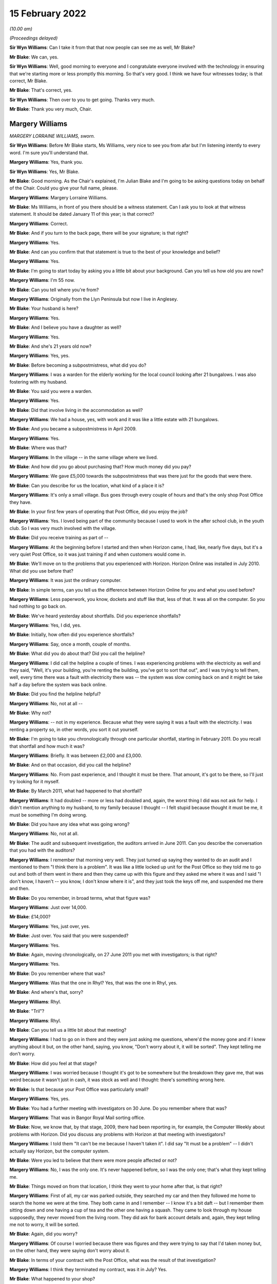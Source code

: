 15 February 2022
================

*(10.00 am)*

*(Proceedings delayed)*

**Sir Wyn Williams**: Can I take it from that that now people can see me as well, Mr Blake?

**Mr Blake**: We can, yes.

**Sir Wyn Williams**: Well, good morning to everyone and I congratulate everyone involved with the technology in ensuring that we're starting more or less promptly this morning.  So that's very good.  I think we have four witnesses today; is that correct, Mr Blake.

**Mr Blake**: That's correct, yes.

**Sir Wyn Williams**: Then over to you to get going.  Thanks very much.

**Mr Blake**: Thank you very much, Chair.

Margery Williams
----------------

*MARGERY LORRAINE WILLIAMS, sworn.*

**Sir Wyn Williams**: Before Mr Blake starts, Ms Williams, very nice to see you from afar but I'm listening intently to every word.  I'm sure you'll understand that.

**Margery Williams**: Yes, thank you.

**Sir Wyn Williams**: Yes, Mr Blake.

**Mr Blake**: Good morning.  As the Chair's explained, I'm Julian Blake and I'm going to be asking questions today on behalf of the Chair.  Could you give your full name, please.

**Margery Williams**: Margery Lorraine Williams.

**Mr Blake**: Ms Williams, in front of you there should be a witness statement.  Can I ask you to look at that witness statement.  It should be dated January 11 of this year; is that correct?

**Margery Williams**: Correct.

**Mr Blake**: And if you turn to the back page, there will be your signature; is that right?

**Margery Williams**: Yes.

**Mr Blake**: And can you confirm that that statement is true to the best of your knowledge and belief?

**Margery Williams**: Yes.

**Mr Blake**: I'm going to start today by asking you a little bit about your background.  Can you tell us how old you are now?

**Margery Williams**: I'm 55 now.

**Mr Blake**: Can you tell where you're from?

**Margery Williams**: Originally from the Llyn Peninsula but now I live in Anglesey.

**Mr Blake**: Your husband is here?

**Margery Williams**: Yes.

**Mr Blake**: And I believe you have a daughter as well?

**Margery Williams**: Yes.

**Mr Blake**: And she's 21 years old now?

**Margery Williams**: Yes, yes.

**Mr Blake**: Before becoming a subpostmistress, what did you do?

**Margery Williams**: I was a warden for the elderly working for the local council looking after 21 bungalows.  I was also fostering with my husband.

**Mr Blake**: You said you were a warden.

**Margery Williams**: Yes.

**Mr Blake**: Did that involve living in the accommodation as well?

**Margery Williams**: We had a house, yes, with work and it was like a little estate with 21 bungalows.

**Mr Blake**: And you became a subpostmistress in April 2009.

**Margery Williams**: Yes.

**Mr Blake**: Where was that?

**Margery Williams**: In the village -- in the same village where we lived.

**Mr Blake**: And how did you go about purchasing that?  How much money did you pay?

**Margery Williams**: We gave £5,000 towards the subpostmistress that was there just for the goods that were there.

**Mr Blake**: Can you describe for us the location, what kind of a place it is?

**Margery Williams**: It's only a small village.  Bus goes through every couple of hours and that's the only shop Post Office they have.

**Mr Blake**: In your first few years of operating that Post Office, did you enjoy the job?

**Margery Williams**: Yes.  I loved being part of the community because I used to work in the after school club, in the youth club.  So I was very much involved with the village.

**Mr Blake**: Did you receive training as part of --

**Margery Williams**: At the beginning before I started and then when Horizon came, I had, like, nearly five days, but it's a very quiet Post Office, so it was just training if and when customers would come in.

**Mr Blake**: We'll move on to the problems that you experienced with Horizon.  Horizon Online was installed in July 2010.  What did you use before that?

**Margery Williams**: It was just the ordinary computer.

**Mr Blake**: In simple terms, can you tell us the difference between Horizon Online for you and what you used before?

**Margery Williams**: Less paperwork, you know, dockets and stuff like that, less of that.  It was all on the computer.  So you had nothing to go back on.

**Mr Blake**: We've heard yesterday about shortfalls.  Did you experience shortfalls?

**Margery Williams**: Yes, I did, yes.

**Mr Blake**: Initially, how often did you experience shortfalls?

**Margery Williams**: Say, once a month, couple of months.

**Mr Blake**: What did you do about that?  Did you call the helpline?

**Margery Williams**: I did call the helpline a couple of times.  I was experiencing problems with the electricity as well and they said, "Well, it's your building, you're renting the building, you've got to sort that out", and I was trying to tell them, well, every time there was a fault with electricity there was -- the system was slow coming back on and it might be take half a day before the system was back online.

**Mr Blake**: Did you find the helpline helpful?

**Margery Williams**: No, not at all --

**Mr Blake**: Why not?

**Margery Williams**: -- not in my experience.  Because what they were saying it was a fault with the electricity.  I was renting a property so, in other words, you sort it out yourself.

**Mr Blake**: I'm going to take you chronologically through one particular shortfall, starting in February 2011.  Do you recall that shortfall and how much it was?

**Margery Williams**: Briefly.  It was between £2,000 and £3,000.

**Mr Blake**: And on that occasion, did you call the helpline?

**Margery Williams**: No.  From past experience, and I thought it must be there.  That amount, it's got to be there, so I'll just try looking for it myself.

**Mr Blake**: By March 2011, what had happened to that shortfall?

**Margery Williams**: It had doubled -- more or less had doubled and, again, the worst thing I did was not ask for help.  I didn't mention anything to my husband, to my family because I thought -- I felt stupid because thought it must be me, it must be something I'm doing wrong.

**Mr Blake**: Did you have any idea what was going wrong?

**Margery Williams**: No, not at all.

**Mr Blake**: The audit and subsequent investigation, the auditors arrived in June 2011.  Can you describe the conversation that you had with the auditors?

**Margery Williams**: I remember that morning very well.  They just turned up saying they wanted to do an audit and I mentioned to them "I think there is a problem".  It was like a little locked up unit for the Post Office so they told me to go out and both of them went in there and then they came up with this figure and they asked me where it was and I said "I don't know, I haven't -- you know, I don't know where it is", and they just took the keys off me, and suspended me there and then.

**Mr Blake**: Do you remember, in broad terms, what that figure was?

**Margery Williams**: Just over 14,000.

**Mr Blake**: £14,000?

**Margery Williams**: Yes, just over, yes.

**Mr Blake**: Just over.  You said that you were suspended?

**Margery Williams**: Yes.

**Mr Blake**: Again, moving chronologically, on 27 June 2011 you met with investigators; is that right?

**Margery Williams**: Yes.

**Mr Blake**: Do you remember where that was?

**Margery Williams**: Was that the one in Rhyl?  Yes, that was the one in Rhyl, yes.

**Mr Blake**: And where's that, sorry?

**Margery Williams**: Rhyl.

**Mr Blake**: "Tril"?

**Margery Williams**: Rhyl.

**Mr Blake**: Can you tell us a little bit about that meeting?

**Margery Williams**: I had to go on in there and they were just asking me questions, where'd the money gone and if I knew anything about it but, on the other hand, saying, you know, "Don't worry about it, it will be sorted".  They kept telling me don't worry.

**Mr Blake**: How did you feel at that stage?

**Margery Williams**: I was worried because I thought it's got to be somewhere but the breakdown they gave me, that was weird because it wasn't just in cash, it was stock as well and I thought: there's something wrong here.

**Mr Blake**: Is that because your Post Office was particularly small?

**Margery Williams**: Yes, yes.

**Mr Blake**: You had a further meeting with investigators on 30 June.  Do you remember where that was?

**Margery Williams**: That was in Bangor Royal Mail sorting office.

**Mr Blake**: Now, we know that, by that stage, 2009, there had been reporting in, for example, the Computer Weekly about problems with Horizon.  Did you discuss any problems with Horizon at that meeting with investigators?

**Margery Williams**: I told them "It can't be me because I haven't taken it".  I did say "It must be a problem" -- I didn't actually say Horizon, but the computer system.

**Mr Blake**: Were you led to believe that there were more people affected or not?

**Margery Williams**: No, I was the only one.  It's never happened before, so I was the only one; that's what they kept telling me.

**Mr Blake**: Things moved on from that location, I think they went to your home after that, is that right?

**Margery Williams**: First of all, my car was parked outside, they searched my car and then they followed me home to search the home we were at the time.  They both came in and I remember -- I know it's a bit daft -- but I remember them sitting down and one having a cup of tea and the other one having a squash.  They came to look through my house supposedly, they never moved from the living room.  They did ask for bank account details and, again, they kept telling me not to worry, it will be sorted.

**Mr Blake**: Again, did you worry?

**Margery Williams**: Of course I worried because there was figures and they were trying to say that I'd taken money but, on the other hand, they were saying don't worry about it.

**Mr Blake**: In terms of your contract with the Post Office, what was the result of that investigation?

**Margery Williams**: I think they terminated my contract, was it in July? Yes.

**Mr Blake**: What happened to your shop?

**Margery Williams**: Well, I kept the shop going and I phoned the Post Office and I begged them to get somebody in to run the Post Office because I knew how important it was for the village because, like I said, there was only buses going every couple of hours.  You had a lot of pensioners who depended on the Post Office and they said they would get somebody in and, because I was paying rent for the building and it was like a little unit, whoever took the Post Office over would pay a bit of rent to help me with -- but they never paid me a penny.  But I just left it.

And it took them two weeks to get somebody into the Post Office for me.

**Mr Blake**: Were you still paying for the rent?

**Margery Williams**: Yes, yes.

**Mr Blake**: Moving on to the prosecution, October 2011, do you remember what you were charged with?

**Margery Williams**: Theft.  That was in Holyhead, after my first court appearance.

**Mr Blake**: So your first appearance was in Holyhead?

**Margery Williams**: Yes.

**Mr Blake**: What other courts did you go to?

**Margery Williams**: We went to Caernarfon and I went to Mold and the final one was in Caernarfon.

**Mr Blake**: Was that the Crown Court?

**Margery Williams**: Yes.

**Mr Blake**: You have mentioned in your statement a plea bargain and we've heard a little bit about this yesterday. Can you tell us what happened there?

**Margery Williams**: Well, on my first visit -- not visit -- to Caernarfon I had Judge Roderick and he read my statement and he looked at me and he said "Money's gone" -- because I was pleading not guilty, and he goes "Money's gone, go out and have a rethink about your plea".

So I had to go out and my barrister had talked to the Post Office people and she came back and she said "If you plead guilty to false accounting and fraud they will drop the theft charge and hopefully you won't go to jail".

**Mr Blake**: What did you think about that?

**Margery Williams**: I didn't want to go to jail because I knew my friend Noel had been and I didn't want to leave my daughter and I thought, at least, you know, I'll be coming home, hopefully.

**Mr Blake**: So you took that bargain, in effect?

**Margery Williams**: Yes, because I knew I hadn't taken the money.

**Mr Blake**: On 3 May 2012, you were sentenced?

**Margery Williams**: Yes.

**Mr Blake**: Can you tell us what punishment you received?

**Margery Williams**: Do you know, I don't remember a lot of this. I remember being in this cubicle with this lady.  My husband told me a bit about what they've said.  He did say that I was of good character and I had quite a few references and he knew that I'd never be in court again and he did mention, apparently, that he did ask the Post Office people if this was the Horizon system again.

And when he did sentence me, I just turned round to this lady and said "What does that mean?" and she said "It means you're going home".

**Mr Blake**: So you recall the judge actually mentioning the possibility that it was Horizon again?

**Margery Williams**: I personally don't.  My husband does, because he was ...

**Mr Blake**: Did you think that you might go to prison?

**Margery Williams**: Yeah.

**Mr Blake**: Had you prepared for prison that day?

**Margery Williams**: Yeah, packed a bag, which my husband had and, in my coat pocket, I had a locket with my daughter's picture.

**Mr Blake**: How old was your daughter at that time?

**Margery Williams**: Ten, ten.

**Mr Blake**: What sentence did you receive?

**Margery Williams**: It was a 52-week jail sentence, 18 months' suspended with probation, and 200 hours.  But when I went from -- after I was sentenced, I was going into another room with the barrister and she said to me "When you go to probation, remember, don't tell them that you're not guilty, because if you tell them that they'll take you back and they'll put you in jail".

**Mr Blake**: So you had regular meetings with probation services?

**Margery Williams**: Yes, it was supposed to be weekly, then every fortnightly and every month for the time.  I was going weekly because I was always breaking down because I was having to lie to them and they thought I wasn't coping, which I wasn't coping, but they didn't know why, really, about it.  I was humiliated because they were trying to teach me how to budget money and stuff like that, and it just felt awful.

**Mr Blake**: Another part of your sentence was that you had to do some unpaid work?

**Margery Williams**: Yeah.

**Mr Blake**: Where did you work?

**Margery Williams**: Well, when I went to probation, one of the ladies there, the first lady I saw, she looked at my case and she said "You won't be able to go into any charity shops to work or anything like that after what you've done".  Luckily, this lady that lives in our village, and she was the HR manager of a charity.  It's a farm on the island that work with disabled people, young disabled people, and she phoned probation place and she asked if I could go and do my hours there with them, and that's what I did.

**Mr Blake**: So what kind of work did you do?

**Margery Williams**: It was just a lot of recycling, looking after the disabled people and it was just working on the farm.

**Mr Blake**: Now, your conviction and sentence were overturned in April of last year.  We're now going to talk about the impact on you: first financial and then personal.  In terms of financial, can you remember approximately how much you had to pay back to the Post Office?

**Margery Williams**: Think it was, like, 14,660-something.

**Mr Blake**: So about £14,000?

**Margery Williams**: Yes, yes.

**Mr Blake**: How did you manage to pay it?

**Margery Williams**: Well, we had a little house that we bought in the village but, at the time we bought it, I was the only one that was employed so it was in my name, so my husband had to buy me out.  Anyway, I wasn't allowed to be on the mortgage because I was deemed as a risk and with him being old as well, we had to take -- he had to take the mortgage for shorter years, so our mortgage payments quadrupled.

**Mr Blake**: So if we think about one of the things we don't often think about, in terms of impact, you actually had to pay more for your mortgage because you were seen as more risky?

**Margery Williams**: Yes, yes.  I wasn't supposed to be in the house because it was deemed a risk and then my husband had to work all the hours taking overtime because he was worried we'd lose the house if he couldn't make the payments.

**Mr Blake**: You have mentioned before that you had a job as a warden.  What happened to that?

**Margery Williams**: I was suspended while the trial was going.  I was allowed to stay there and then I was reinstated but, within a month, one or two of the residents weren't happy that I was still there because I didn't have a clean DBS, you know the CRB, and it wasn't a cleared one.  So I lost my job in the October.

**Mr Blake**: So you had lost your job because you had a criminal conviction?

**Margery Williams**: Yes, yes, and we lost our home as well.

**Mr Blake**: I was going to say, what was the impact of losing that job because you have told us that you lived on-site?

**Margery Williams**: Yes, it was horrendous, because it was like a little village for us and my daughter had grown up from the age of one, until nearly 11.  Yes, so we had a little house in the village that we were renting out, but it was only, you know, a small little house.  Luckily, we had that because the council people didn't want to know, they just wanted us out.

**Mr Blake**: Did your conviction impact on obtaining a future job?

**Margery Williams**: Yeah, yeah, because didn't have a clean DBS. I honestly thought nobody would ever employ me again. My sister-in-law was at a local pub one weekend on a Sunday, and they were advertising for drivers for meals on wheels, and she said I was looking for work, and these people were good friends with Noel Thomas, so they knew what had happened and they knew the truth, really, and they employed me, to start with 15 hours a week, which ended up doing over 40 hours a week, seven days a week, just to get money in to try and help my husband financially.

**Mr Blake**: Did you have any other jobs?

**Margery Williams**: The charity that I worked for advertised a job for a support worker.  I applied thinking "Oh, they won't employ me", but fair play they did employ me, even though they did have trouble with the council because of my CRB.  They were very good with me and I worked there for five years.

**Mr Blake**: Moving on to the personal impact, what impact has this all had on your physical health?

**Margery Williams**: I've got type 2 diabetes now and I've got -- it doesn't look like it but I've got scarring alopecia, which means when the hair's gone, it won't be replaced.  That's why I'm ages in the morning trying to get my hair just right.  I was a recluse, I wouldn't go out.  I still don't feel I'm the same person and I do get angry at times.

**Mr Blake**: Psychologically, what's the impact?

**Margery Williams**: I just don't trust anybody anymore.  It's really difficult.

**Mr Blake**: You have described the local community -- some of the local community, the local council especially -- taking a different approach to you.  What about more broadly amongst friends and --

**Margery Williams**: No, no.  They've kept away.  They have kept away. I have a couple I used to babysit for.  They have backed me all the way and he said to me, "Unfortunately, it doesn't matter what happens now people have made up their minds".

**Mr Blake**: We've heard that you had a young daughter.  What was the impact on her?

**Margery Williams**: She was bullied in school and she self-harmed as well.

**Mr Blake**: How about your husband?

**Margery Williams**: He was obviously -- no problems at all, then he was diagnosed with cancer.  We've had to go through that, all the treatments, and he's still on treatments.

**Mr Blake**: Have you received compensation?

**Margery Williams**: I've had the interim payments, yes, but we haven't touched it.  We've had advice and we've put it -- saved it because we're scared because it says on that piece of paper from the Post Office in little writing that if they decide I'm not -- I've only been awarded half of this, they'll want it back, and we're petrified because we've had to struggle financially and we don't want -- you know, we don't want to touch it at the moment.

**Mr Blake**: A question that was asked of witnesses yesterday: what would you like from the Post Office?

**Margery Williams**: This is a very difficult, in a way, question to answer.  At first, yes, I want them to go to jail for what they've done but then that would be an easy life for them.  They'd come out and they'd still have their money.  I want them to feel the way I felt and the way we suffered financially.

**Mr Blake**: Is there anything you would like to add at all?

**Margery Williams**: I just want somebody to be accountable because it's just gone on for so long and people are hiding. Somebody's got to be accountable for this.

**Mr Blake**: Chair, do you have any questions?

**Sir Wyn Williams**: No, thank you, Mr Blake.  I think you have covered everything that was in Mrs Williams' statement that I'd like to hear about.

Mrs Williams, thank you very much for taking the trouble to come to give evidence.  It's a long way from Anglesey to London, as I know from personal experience, but I'm very grateful to you for the evidence you've given.  Thank you.

**Margery Williams**: Thank you very much.

**Mr Blake**: Thank you, Chair.  We'll take a 15-minute break now .so we'll come back at 10.45.

**Sir Wyn Williams**: Yes, certainly.  That's fine by me.

*(10.27 am)*

*(A short break)*

*(10.46 am)*

Damian Owen
-----------

*DAMIAN PETER OWEN (affirmed).*

**Mr Blake**: Thank you very much.  Can you give us your full name, please?

**Damian Owen**: It's Damian Peter Owen.

**Mr Blake**: You have in front of you a witness statement, dated 13 January of this year.  If I could ask you to have a look at the final page of that witness statement, is that your signature on the final page?

**Damian Owen**: Yes.

**Mr Blake**: Can you confirm that that statement is true to the best of your knowledge and belief?

**Damian Owen**: Yes, to the best of my recollection and belief, yes, it is.

**Mr Blake**: I'm going to start with your background.  Can you tell us where you were born?

**Damian Owen**: I was born in Wrexham in 1983.  Shortly afterwards, my parents moved to Anglesey, where their families lived anyway, where they originated from and just lived in a small village there in Menai Bridge for the first 30-odd years of my life.

**Mr Blake**: What did your family do for a living?

**Damian Owen**: My Dad managed a shop and then, for a couple of years, my Mum went to work with him and then she took over a Post Office, which is how I ended up in the Post Office in the end and it kind of went on from there.

**Mr Blake**: When Mr Beer opened and he mentioned that some witnesses have close connection with the Post Office, yours goes back to your childhood; is that right?

**Damian Owen**: Yes, yes certainly my teenage years onwards, yes.

**Mr Blake**: When did you start work?

**Damian Owen**: I started helping -- what Post Office-wise or in general?

**Mr Blake**: In general.  What was the first job that you had?

**Damian Owen**: I was probably about ten or so.  I started working, delivering papers for my Dad's shop.  I delivered papers, I'd clean the windows.  You know, by the time I was 14/15 I had enough for a car when I was 18 so that all helped out.  I was earning more money at that kind of age than I could spend, which was nice.  But I didn't really have any grasp of the value of the money then, so it was just like, meh, stick it in a pile.

**Mr Blake**: What did you do after that?

**Damian Owen**: After that, well, I played a lot of rugby, I kind of -- as soon as I turned 18, I went to work in an off-licence, worked in some pubs while I was still studying as well.

**Mr Blake**: I think in 2010 you got married?

**Damian Owen**: Yes, sounds right.

**Mr Blake**: Then, at some stage, you took up the role of branch manager; is that right?

**Damian Owen**: Yes, yes.

**Mr Blake**: Where was that and when was that?

**Damian Owen**: That was in Glanadda Post Office, it was one of the four or five branches in Bangor, North Wales, at the time, yes.

**Mr Blake**: We've heard a lot about subpostmasters subpostmistresses, what does a branch manager do?

**Damian Owen**: Exactly the same but for a fraction less money and you haven't got -- you're not directly contracted to the Post Office.

**Mr Blake**: I'm going to ask you about an audit that took place and an investigation.  You were audited in 2010?

**Damian Owen**: Yes.

**Mr Blake**: The auditor found a shortfall of nearly £25,000; is that right?

**Damian Owen**: Yes.

**Mr Blake**: What was your reaction to hearing that news?

**Damian Owen**: It wasn't good.  Not words that I would use here, apparently, but I was, like -- I was annoyed because two weeks before that we'd had the new system put in, someone had been out, checked everything and I -- I would say I was there pretty much couple of pennies to a pound, either side.  So I knew it was all there because I spent hours with this fellow counting everything, all the stock, all the cash, absolutely everything, and it was all there, all ticked off and, you know, it all balanced brilliantly.

**Mr Blake**: You said that the new system had been recently put in. What system was that?

**Damian Owen**: It was the updated Horizon Plus, or whatever they called it at the time -- Horizon Online.  So they come in to put that in.  So they counted me the night before, switched on the new system.  He came back for the next morning, so I met him at 8.00.  The branch didn't normally open until 9.00.  It used to be 8.30 before I started working there and I wasn't really for that.

But then he met me there, done another count of everything with the new system being now online, everything again matched up and, fine, left it at that up until the audit.  It was within two weeks, someone came round, a security fellow, and he said we're here to do an audit.

I thought, okay, well, you know, I've got a lot to do, so we'll just crack on and then, you know, I'll get open and get sorted.  But we never did open again after that -- I never did open again after that.

**Mr Blake**: Can you tell us about the conversation you had about that money with the auditor?

**Damian Owen**: With the auditor?  Well, it's a branch that we never held that amount of money there.  It's a small branch, small -- one of the quieter branches and I was mainly there because there was a lot old people's homes -- not old -- like people's flats on that road, and it was right opposite some of them.  So they'd just come in get their pension it wasn't a massive -- there wasn't a need for any massive cash holding there.  As far as I'm aware, the most money that I had in the branch ever was about 13,000.  So for him to tell me I'm, like, 25 grand down I'm like, "No, mate, come on, check it again".

So my parents' accountant had read something about this in Computer Weekly, as you mentioned earlier, and he said he was more than willing to go and do a forensic accountant --

**Mr Blake**: So let's talk about that and the actual investigation by the police.  I think you were interviewed at a police station in 2011?

**Damian Owen**: Yes.

**Mr Blake**: How was that?

**Damian Owen**: It wasn't one of my better days but they woke me up early in the morning.  At the time, I ran a community centre, so I was working in the Post Office, I ran a community centre, did a bit of pub work as well. You know, at the time I had a pregnant girlfriend/wife, so I'd work day and night, didn't really bother me, but I was thinking I want to be as prepared as possible.  So my job in the community centre afforded me a flat, so that kept costs down, so anything I was earning then, I could just tuck away.

So early in the morning, I think it was about 6.30/7.00-ish, there was like a bang on the door, like banging, banging, banging.  So I'm like "must be important".  So I go down to the door.  There's the police and there's one of the two security people from the Post Office.  The name escapes me but -- well, it's not really important.  But they came into my house.  They did a quite thorough search, actually. There was an attic and I said to them, "Look, do you want to go up there", that's the only place they didn't search, was the attic.

**Mr Blake**: Did you stay at your house or did you move on with them?

**Damian Owen**: I was there until they'd finished conducting a search but they kind of kept me in there, up until they'd finished doing -- but I didn't find out at the time they were also searching, at the same time, my mother's house next door, which had a Post Office underneath, because she'd had similar issues not six months before when she changed over to the new system.

So, yes, they took me and my mother in at the same time.

**Mr Blake**: That was to a police station?

**Damian Owen**: To a police station in Caernarfon.

**Mr Blake**: You have mentioned the Computer Weekly article that you were aware at that time of some issues with Horizon.  Was that something you mentioned to the investigators?

**Damian Owen**: I didn't mention it myself because, by the time I'd been kind of picked up on it and taken to the police station, it wasn't -- I hadn't discussed it in that depth with the accountant but my Dad had.

**Mr Blake**: What did the accountant offer to do?

**Damian Owen**: He offered to go in and do a proper thorough, not only computer search but everything search, so that we could ascertain, well, what's showing the anomalies on the system but they flat out refused that.

**Mr Blake**: Moving on to the prosecution, can you tell us about your first court appearance?

**Damian Owen**: Okay, the first court appearance.

**Mr Blake**: Where was it?

**Damian Owen**: That would have been in the Magistrates' Court in Caernarfon.  There was two or three times that I went there.  My Dad went with me also, so he's like got cover in his shop and he's come with me for the day and we've got there and we waited all day for our case to be drawn and no-one from the Post Office had turned up at all, and there was two or three cases like that and my solicitor had a pop at trying to get it thrown out there and then because, if they're not going to bother turning up, how can they possibly -- you know, why should I be here.

So that was refused there.  I think it was like the third or fourth time that they did turn up and then it was escalated to the Crown Court.

**Mr Blake**: Which Crown Court was that?

**Damian Owen**: That was also Caernarfon.

**Mr Blake**: You had a trial?

**Damian Owen**: I had a trial, which was in Mold, which is somewhat 40/50 minutes down the dual carriageway from there on a good run.

**Mr Blake**: So you had entered a not guilty plea --

**Damian Owen**: I had.

**Mr Blake**: -- and they had fixed a trial?

**Damian Owen**: Mmm.

**Mr Blake**: When it came to the trial were people aware that you were being prosecuted in your local community?

**Damian Owen**: Up until the second day of my trial, no?  But on the second day of my three-day trial, I was staying at my parents' house at the time, I come downstairs through the shop, Daily Post, national -- you know, national newspaper of Wales, I was on front of it, a very unflattering picture with "Bangor postmaster steals 25 grand", or whatever it was at the time, because the figure kept changing each time I went to court.  So, well, you know, just trying a figure and run with it, really.

So that day on -- so I said to my brief at the time, well, "Are they allowed to be doing this and influencing the jury mid-trial", you know.  So it's a case of I'm there to be judged by my peers, not based on the story that the Post Office had given to the Daily Post.  So I thought that was a bit unfair.

**Mr Blake**: How did you feel seeing that story where you were living?

**Damian Owen**: Well, I felt a bit destroyed actually?  You know what I mean?  Last time I was in the papers it was for good reasons.  Before that, I would be you know playing rugby or whatever, or running, or something, you know, I used to be very physically active.  The only time in the paper would have been a positive thing.  But not from then on.

**Mr Blake**: You were ultimately convicted of theft and how did it feel to you on receiving that news?

**Damian Owen**: To be fair, I was prepared for it but I was prepared for it because my original barrister, from the first day I met him in the barrister's chambers in Chester, he said "Look, there's no hope, just plead guilty, you know, just get it over and done with quickly and, you know, just take four or five years on the chin and just do that".

**Mr Blake**: We've heard from previous witnesses about plea bargains but that didn't take place in your case?

**Damian Owen**: That didn't take place, no, but that solicitor then went to the Post Office barristers and said "If he pays the money back what will happen?"  Well, (1) I was in no financial position to pay any money back and (2) I was very against that in the first place, just on sheer principle.  It was like: I've not had any benefit from that money, there's not a chance in hell you're getting any money out of me at all.  But they said to him "Look, if he pays the money back, he can still do his four or five years", and then -- yes. So there was no kind of real offer for anything, really.

**Mr Blake**: Can you tell us what sentence you did receive?

**Damian Owen**: When I went to sentencing, for some reason it was in Chester.  I received -- I'm pretty sure it was eight months' custodial.  I received that on -- my original trial was the start of December, something like the 4th, 5th and 6th possibly.  It's either that or that's when my wedding day was, but it's somewhere around that area.  So I was sentenced on 23 December.

**Mr Blake**: So you were sentenced just before Christmas --

**Damian Owen**: Yes.

**Mr Blake**: -- and presumably you spent Christmas in prison?

**Damian Owen**: Yes, yes.

**Mr Blake**: Which prison was that?

**Damian Owen**: Altcourse in Liverpool, it's in Fazakerley.

**Mr Blake**: How was that experience?

**Damian Owen**: I'd been on better holidays.

**Mr Blake**: Can you tell us a bit about your experience in prison?

**Damian Owen**: It's just not a -- it's not a kind of place I want to be.  It's not somewhere that is -- I don't -- I don't know really.  It's what you make of it, isn't it?

**Mr Blake**: I appreciate it's difficult to talk about.

**Damian Owen**: Yeah, yeah.

**Mr Blake**: How did it affect you?

**Damian Owen**: I lost an awful lot of weight.  As you can see now, I'm a nice trim gentleman but, at the time, I was -- I was probably about the weight I am now, actually, just about 14/15 stone, and I came out and I was in there, what, ten weeks and in that ten weeks I'd lost four/four and a half stone.  Yeah, so it didn't really -- it didn't sit well with me.

**Mr Blake**: Could you sleep at night?

**Damian Owen**: I slept off and on.  I just tried to keep myself busy, really.  I did a few courses.  I don't know, just -- I did what I could to pass the time, as quickly as I could.

**Mr Blake**: Moving on to the impact on you generally --

**Sir Wyn Williams**: Mr Blake, before you do that, could I just clarify one aspect of Mr Owen's evidence?

You said, Mr Owen, that when you got the banging on the door early in the morning it was the police and Post Office investigators and then you went to the police station?

**Damian Owen**: Yes.

**Sir Wyn Williams**: Was it police officers or Post Office investigators who interviewed you under caution?

**Damian Owen**: It was two of the Post Office security.

**Sir Wyn Williams**: Right.

**Damian Owen**: So following that then, when I went to answer bail at the police station, I was told by the police that any investigations had led to nothing and, as far as they could see, that money didn't exist in the first place. So I felt done, dusted, until I discovered that the Post Office has powers of prosecution themselves, which was an eye-opener.

**Sir Wyn Williams**: When you were being -- before that interviewed under caution began, were you offered the opportunity to have legal representation?

**Damian Owen**: I was.

**Sir Wyn Williams**: Did you take up that offer or did you remain on your own?

**Damian Owen**: I remained on my own because I felt I was there, they were wasting my time and -- yeah, I wasn't with the whole thing that, okay, they are going to try and manipulate me in any way.  I was quite naive.  At the time, I didn't struggle for confidence so I just thought, "pfft".

**Sir Wyn Williams**: Right.  Then just one last question. You told Mr Blake already that you were not offered a plea bargain.  That simply didn't arise, did it, throughout the whole court proceeding?

**Damian Owen**: No, no.  The only kind of back and forth we had between them was I wanted to know whether or not they will be chasing the figure for me to pay back.

**Sir Wyn Williams**: Yes.  So the only discussions between your lawyers and their lawyers related to whether or not there should be a repayment, not whether there would be a plea bargain.

**Damian Owen**: Yes, to which case they said that, no, they weren't going to be seeking any, what's it called, malicious -- prosecution -- proceeds of crime.

**Mr Blake**: Yes, proceeds of crime.

**Sir Wyn Williams**: So even though you were convicted of theft, of quite a large sum of money, they didn't actually seek to recover the money from you; is that correct?

**Damian Owen**: That is correct, to me, which I thought that spoke volumes at the time, the fact that -- if someone stole from me, one way or another, I'd be getting it back from them, whether or not I go down the courts route or take it into my own hands I would seek that back, which made it quite clear that they knew something was wrong.

**Sir Wyn Williams**: All right.  Thank you very much, Mr Owen.

Sorry to interrupt, Mr Blake.  Back to you.

**Mr Blake**: Not at all.  It's right to say you weren't a subpostmaster, so there wasn't a contract between you and the Post Office?

**Damian Owen**: No, there wasn't, no.

**Mr Blake**: On impact, generally, what was the impact on your mental health?  I think you have received a diagnosis of some sort; is that right?

**Damian Owen**: Yeah, yeah.  I can't remember exactly what -- I don't think I read his whole report but it didn't -- it didn't reflect too well on my mental well-being.  I'm not sure if you have got the report there.

**Mr Blake**: I don't have the report.  We don't need to go into --

**Damian Owen**: No, good.  Yeah --

**Mr Blake**: You have sought help and you have received a formal diagnosis?

**Damian Owen**: Yeah, yeah, and they sent me for more counselling following that, which, over the whole Covid thing, was all Zoom meetings and -- there's only so many times someone can ask you over a Zoom call "Well, how did that make you feel?" before you're like "Do you know how that made me feel?  Gone, that's how it made me feel".  I just kind of sacked it all off.

**Mr Blake**: I'm sorry to add to that today.  What about your job prospects?

**Damian Owen**: Now or then?

**Mr Blake**: Then and now.

**Damian Owen**: Now, since -- they're looking up as of kind of last April when I got my conviction overturned, but the last ten years have all been the most menial of bottom of the rung jobs because who else is going to employ someone with a criminal record for theft, or whatever it was?

**Mr Blake**: How about your relationships with other people?  Did it affect your family relationships, your brother, for example?

**Damian Owen**: Yeah, yeah.  Well, we haven't spoken in -- since about this time.  There's been some friction there and, yeah, you know, just kind of brought it to a head and there are times where I can be quite fiery, so you cross the line and, that's it, I'll be off.  And, yeah, so he brought it to one of them stages and we don't speak and, as far as us not speaking, for example, my daughter's turned 11 at the weekend. She's 11, and she found out -- she found out something last summer, wasn't it -- she found out last summer that I had a brother because we were staying at my Mum and Dad's house and his kids were there and she was like "These kids are always here, who are they?" I said, "I don't know".  But then she found out then that they're her cousins and, yeah, I had a brother.

**Mr Blake**: How did that affect your daughter, finding out that you were going to prison?

**Damian Owen**: She didn't -- she doesn't know.  The part of the story I've told her is that I worked for the Post Office, it didn't end well and I've come here today.  So that's -- she doesn't know about the whole story and I think that's probably something I'm going to try and put off for a couple more years, if I can.

**Mr Blake**: The local community?

**Damian Owen**: Well, I don't live where I used to anymore.  I live in Stafford now.  Local community, I suppose on the whole, mostly to my face, were fine but it's that little village kind of thing, you know.  When I go back now, I get very positive -- well, you know what I mean, kind of "Oh, well, you were right after all". Well, I know I'm right but what gets said in small village life, I suppose Noel will know, it's kind of that thing, isn't it, where everyone talks about everyone anyway, so you've got a reason to talk about you, it's just going to perpetuate the situation.

**Mr Blake**: How do you feel now your conviction's been quashed?

**Damian Owen**: I think it's good it's been quashed but, for me, since it has been quashed, I haven't really done an awful lot of anything because of medical things, anyway.  So I've literally been stuck at home anyway.  So I haven't yet done anything that I couldn't have done prior to it being quashed.

**Mr Blake**: What do you want from the Post Office?

**Damian Owen**: I would possibly -- just that end one ...

I would like an apology for what they've done to me and then this rubbish from Tim Parker.  It is the most feeble apology I've ever received for anything in my life, which I did -- I did seek him out, actually. It says at the end of this:

"If you have any questions about this letter or there are any other matters we are able to assist you with, please feel free to contact me", of which there are -- there are no contact details on this.

So being quite single-minded, I sought him out and I've contacted him personally with a copy of this to elaborate on that -- what that further meant for him, which is nothing, nothing at all.  They will not do anything to, kind of, help in any way and they don't want to assist in any way.

He's now left, hasn't he, last week?  Tim Parker?  Yeah?  I would like a proper apology. I would like -- I tell you what, I'd like -- I'm not going to beat around the bush, I'm going to say I want a decent amount of money out of them.  I spent ten years doing menial jobs, which, I'm an educated person, are massively beneath me.  Sounds big-headed but, well, it's true.  It's true.

I can't spend the rest of my life doing that and I can't bring back them ten years and, yeah, I want some decent money, decent apology and I want -- I have said that I want there to be convictions, not only for the people who have perpetuated the -- I'll call it what it is -- the whole conspiracy inside the Post Office.  You know, everyone from the top down that knew and were still pushing charges.  I want -- I want charges against not only the people in my court case that came to give their "evidence", who have lied under oath, I want each of them to receive a perjury charge.

I don't know.  I do feel as well, seeing as there's quite few people from the media here today but, as well, I want it to be given a proper, thorough account of what has actually gone on.  Nick Wallis has done an awful lot.  He's been brilliant in his radios, his TV programmes and his book, which is a good read.

But it almost seems like a lot of these media outlets here have been too afraid to put anything in their -- anything out there.  I'm wondering why that is.  I'm wondering has there been pressure from somewhere else?  If not, why?  You know, it's -- correct me if I'm wrong -- is this not the largest miscarriage of justice in British legal history?  And, what, there's like a page every day or two, every week or two, very month.  I think we deserve better. I think we do.

**Mr Blake**: Thank you very much, Mr Owen.

Chair, do you have any further questions at all?

**Sir Wyn Williams**: No, thank you.  I asked the questions that I wanted to already.

So it just remains, Mr Owen, for me to thank you for taking the time and trouble to come to give evidence to me.  You will have heard me say yesterday or no doubt will have been told that I attach very considerable importance to all of this evidence, so a special thanks to you and everyone else who's coming to give this evidence to me.

**Damian Owen**: Thank you very much for your time.  We appreciate it.

**Mr Blake**: Thank you, Chair.  We're going to be back at 1.30.  We're going to take an early lunch and we're going to come back at 1.30 to hear from Lisa Brennan. So this afternoon's witnesses have been brought forward by half-an-hour.

**Sir Wyn Williams**: I understand that and I'm very glad that you are able to operate so flexibly, Mr Blake, and I think that one witness this afternoon is giving live evidence in the building with you and the second one will be remote like me, so to speak.

**Mr Blake**: That's correct.

**Sir Wyn Williams**: All right.  Well, we'll reassemble at 1.30 and thanks very much to everyone.

*(11.16 am)*

*(Luncheon Adjournment)*

*(1.28 pm)*

**Sir Wyn Williams**: Good afternoon everyone.  I can see Ms Hodge has taken over from Mr Blake, so welcome to everyone this afternoon and I'm ready when you are Ms Hodge.

**Ms Hodge**: Sir, we can hear you but we can't see you yet. So I think if we just wait a moment for that connection to resume.  Thank you.

**Sir Wyn Williams**: It's very deceiving, Ms Hodge, because I can see myself so that makes me assume that others can see me but obviously that's not a justified assumption.  (Pause)

**Ms Hodge**: Sir, we can see you now.

**Sir Wyn Williams**: Well, better late than never, eh?  All right, over to you, Ms Hodge.

**Ms Hodge**: Thank you, sir.  Our first witness this afternoon is Ms Lisa Brennan.

Lisa Brennan
------------

*LISA MARGARET BRENNAN (affirmed).*

**Ms Hodge**: My name is Catriona Hodge.  I ask questions on behalf of the Inquiry.

**Lisa Brennan**: Okay.

**Ms Hodge**: Please could you state your full name?

**Lisa Brennan**: Lisa Margaret Brennan.

**Ms Hodge**: Ms Brennan, you should have before you a copy of your witness statement --

**Lisa Brennan**: Yes.

**Ms Hodge**: -- that was made on 14 January 2022; is that correct?

**Lisa Brennan**: Yes.

**Ms Hodge**: Could you please turn to the final page of your statement, which should be at page 15?

**Lisa Brennan**: Yes.

**Ms Hodge**: Is that your signature which you can see there?

**Lisa Brennan**: Yes.

**Ms Hodge**: When you made that statement on 14 January of this year was it true to the best of your knowledge and belief?

**Lisa Brennan**: It was.

**Ms Hodge**: Thank you.  I'm going to start by asking you a few questions about yourself.

**Lisa Brennan**: Okay.

**Ms Hodge**: Where did you grow up?

**Lisa Brennan**: In Liverpool.

**Ms Hodge**: Both of your parents worked; is that right?

**Lisa Brennan**: Yes, they did, yes.

**Ms Hodge**: What did they do?

**Lisa Brennan**: Mum worked in a tights factory and Dad was a supervisor in the gas board, British Gas.

**Ms Hodge**: You had siblings, I believe?

**Lisa Brennan**: I did, yeah.  I've got one sister, Kim.

**Ms Hodge**: Was your childhood a happy one?

**Lisa Brennan**: I had a lovely childhood, yeah, really did.

**Ms Hodge**: You started working at the Post Office as a counter clerk at the age of 16; is that right?

**Lisa Brennan**: I did.

**Ms Hodge**: Can you recall which year that was?

**Lisa Brennan**: Would have been 1984.

**Ms Hodge**: Could you please describe for us what the role of a counter clerk was at that time?

**Lisa Brennan**: It was just serving the pensioners in the local area. I worked in the local Post Office called Childwall Valley, where I grew up.  My Nan was one of my pensioners and Grandad, Nan and Grandad, they used to come in and get their pension off me.  Yeah, it was just a local shop where I worked until I was 21.

**Ms Hodge**: So the first branch you worked at was Childwall Valley?

**Lisa Brennan**: Yes, Childwall Valley.

**Ms Hodge**: How long did you stay working there?

**Lisa Brennan**: I was there until I was 21.  So five years.

**Ms Hodge**: By the time you'd left what role had you obtained?

**Lisa Brennan**: I was the officer in charge.  I'd been promoted to it for the last year to -- well, just overseeing the Post Office, it was, sort of the like, a little manager role that the subpostmaster made for us.  We were just called officers in charge, so we did all the balancing of the books and everything for them.  So, yeah, that was basically it.

**Ms Hodge**: When you left Childwall Valley, you went to work for the Crown Post Office?

**Lisa Brennan**: I did, yes, passed the exam and went into the Crown Post Office on my 21st birthday, I think it was, the following week, I passed the exam and got into the Crown Post Office.

**Ms Hodge**: Where were you initially required to work?

**Lisa Brennan**: I was known as a floater.  So we did our training on the Wirral and then we just floated around different offices.  So I've seen the majority of Post Offices all over Liverpool.  I worked in most of them.

**Ms Hodge**: You later came to work at -- is it Huyton?

**Lisa Brennan**: Huyton.

**Ms Hodge**: Huyton Post Office, thank you.  When did you first start working there?

**Lisa Brennan**: It was about '95.  Something around '95.  Not long before Jess was born, my daughter.

**Ms Hodge**: You were working as a counter clerk there, as well?

**Lisa Brennan**: Counter clerk, yes.

**Ms Hodge**: Did you enjoy your work for the Post Office?

**Lisa Brennan**: Yes, I loved it.  That's all I can say.  I did, I loved it.  I love my job.

**Ms Hodge**: You received a salary --

**Lisa Brennan**: Yes.

**Ms Hodge**: -- for your work.  Do you recall how much that was?

**Lisa Brennan**: I don't know.  In my head, because it was 20 years and I'm just -- I try and remember in my head.

**Ms Hodge**: Don't worry.

**Lisa Brennan**: It was around 300 or 400, maybe, a week or something like that.  I can't remember the exact amount.  I'd forget.

**Ms Hodge**: It's fine, thank you.  Were you eligible for a pension?

**Lisa Brennan**: Oh, I was, yeah.  Used to pay into a pension, yeah.

**Ms Hodge**: Would you have regarded yourself at the time as quite comfortably off?

**Lisa Brennan**: Yeah, I was, yeah.  I had a good life, yeah.  Lots of friends and a really good life, a nice house, husband, daughter in school and, yeah, life was lovely, lovely.

**Ms Hodge**: You mention in your statement that you had received awards and bonuses?

**Lisa Brennan**: Yes, we used to have mystery shoppers.  So I'd won them quite a few times when they used to come round and you didn't know who they were and they'd come in the office and get served by you.  If you were polite and offered them all the upsales and what not they'd go back and you would get a, sort of, recognition for it, for the staff in the office.  So yeah, I won that quite a few times.

**Ms Hodge**: You've mentioned your husband and daughter.  You were married whilst working in the Post Office?

**Lisa Brennan**: Yes.

**Ms Hodge**: Your daughter is here today to support you.

**Lisa Brennan**: Jess is with me now, yes.

**Ms Hodge**: In which branch were you working when the Horizon system was installed?

**Lisa Brennan**: Would have been Huyton.

**Ms Hodge**: Did you receive any training when Horizon was installed?

**Lisa Brennan**: Not that I can remember.  It was just sort of all set up and on you go.

**Ms Hodge**: Without any training, how did you manage to operate the system?

**Lisa Brennan**: You just got on with it.  We all mucked in together. It was like ten staff in there so we just, sort of, probably helped each other out.  It's hard to remember because it's ages ago.  It's 20 years ago.  I wish I could.  I wish could remember everything but didn't think a day like today would come when I'd have to remember everything, and I wish I did.

**Ms Hodge**: How many staff -- can you recall how many staff were working at the branch at the time?

**Lisa Brennan**: Probably about ten staff and a few management.  It was inside -- it was connected to a sorting office in Huyton.  It was a big office, yes.

**Ms Hodge**: Was there just a single Horizon terminal there or was --

**Lisa Brennan**: No, we all had our own.  We all had remote ones that you worked on, different ones each day.

**Ms Hodge**: How did you record who was working on the terminal at any time?

**Lisa Brennan**: It's a long time ago.  We just used to log in, I think.  From what I can remember, we just used to log in.  I just wish I could remember.  We all had our own log-ins, I think.

**Ms Hodge**: What would happen if discrepancies arose?

**Lisa Brennan**: We just carried over to the next day.  If anybody was short or over.  I think if we were sort of like a fiver out, more than a fiver, you would have to go through all the dockets and count them all and everything, so you'd be there until whatever time, until it was all done.  If someone was like 70/80 quid out, or whatever -- whatever amount, you'd have to just keep checking the dockets until hopefully you find it all, hopefully you didn't find any more mistakes, which was quite often that you would find these mistakes.

**Ms Hodge**: I'd like to ask you about an audit that occurred in your branch on 2 June 2002.  Was it unusual for the branch to be audited?

**Lisa Brennan**: No, it was randomly.  They used to come round -- you know, you'd expect the auditors to come periodically, you know, throughout the year.

**Ms Hodge**: What occurred on this occasion on 2 June?

**Lisa Brennan**: They came in, we all turn up at the office, they're there before you.  No-one can go near the drawers or anything, and then they started doing the audit and then, the next thing I know, my life got turned upside down.

**Ms Hodge**: What did they find when they carried --

**Lisa Brennan**: That I had a shortage in my till and then I was interviewed.

**Ms Hodge**: Do you recall what the amount of the shortage was?

**Lisa Brennan**: I can't.  I can't remember what it was.

**Ms Hodge**: Would a figure of approximately £3,000, does that sound about right --

**Lisa Brennan**: I think I've said that in my statement but I really can't remember.  I don't think it was that much but it -- well, it was something like that in the end I think when they checked everything because he went over things, he carried on looking -- sorry, I'm jumping ahead here.  He carried on looking, the fellow, who was looking into --

**Ms Hodge**: You mentioned being interviewed?

**Lisa Brennan**: Yes.

**Ms Hodge**: Were you allowed any representation?

**Lisa Brennan**: I could take a friend in with me.  I took a friend, Maureen, who I worked with, in with me and she just sat with me because we didn't have a clue what was going on.  It was frightening.

**Ms Hodge**: Were you offered the opportunity to consult a lawyer?

**Lisa Brennan**: No.

**Ms Hodge**: You've described the interview being conducted by two men; is that right?

**Lisa Brennan**: Yes.

**Ms Hodge**: Can you describe how you felt during the interview?

**Lisa Brennan**: It was horrible.  They were just, you know -- they were quite derogatory''s the word.  It was -- you know "Got a car, have you?" you know.  This is how they spoke to me and I was sitting there thinking -- "Got a car, oh, look at the earrings you've got in.  Bit of a big girl, do you like going out for meals?  Have you got lots of money".

It would be sort of along them lines, and I was sitting and I was thinking "What are they getting at here?" because I didn't understand this was going to be the beginning of the end of my life, because that's what it was from that day and from that moment.

**Ms Hodge**: Did they ask you what had happened to the money that was shown to be missing?

**Lisa Brennan**: Yeah, in the end, after saying all those things, it was sort of -- I think it was a case of, you know, "You've got this money, haven't you?" and I was like "I don't know what you're on about", and I didn't know what they were on about.

**Ms Hodge**: What happened after the interview concluded?

**Lisa Brennan**: They said I had to leave, so they escorted me out of the building, and that was it.  I just stood outside Huyton Post Office thinking "What the hell happened back there?"

**Ms Hodge**: Were you suspended from your role at that point?

**Lisa Brennan**: Yeah, yeah.

**Ms Hodge**: What did you do when you were told that you'd been suspended?

**Lisa Brennan**: I just went to my Nan's.  I got the bus and went to my Nan's, and my Uncle Joe was there, trimming Nan's hedges and he said "Oh, you're early", and I just said "I think I've lost my job, they're accusing me of stealing?"  "Did you do it?"  I said "No", and then I just went into my Nan and --

**Ms Hodge**: Did you return home later that day?

**Lisa Brennan**: No.

**Ms Hodge**: Why not?

**Lisa Brennan**: I felt ashamed.  I just -- I wasn't expecting my day to go like that and the day just -- was just horrendous, that day was just horrendous and, yeah, it was just like the end of the world to me.

**Ms Hodge**: I'm going to ask you some questions now about the prosecution that was brought against you.  You were charged with 32 counts of theft; is that right?

**Lisa Brennan**: Yes.

**Ms Hodge**: You were sent a summons to attend Liverpool Magistrates' Court; is that right?

**Lisa Brennan**: Yes.

**Ms Hodge**: On what day did the summons arrive?

**Lisa Brennan**: The Magistrates, I think that was Christmas Eve.

**Ms Hodge**: How did that make you feel?

**Lisa Brennan**: Awful.  It's not that I'd lost my job -- they'd had sacked me from 2 August, so that was it.  Then I had nothing, I had no job or anything from 2 August and then, on the Christmas Eve, I got this -- it just come out the blue, because I thought it was over and that was it, I was sacked and that was it.  But then I was summonsed.  Then it began.

**Ms Hodge**: When you received your summons, did you seek any support from a union or trade association?

**Lisa Brennan**: I'd been going to the union periodically from the August until then, asking them to try and get my job back for me because I just wanted my job back.  So I kept going to a union rep, I can't remember, I think his name was Steve.  I kept going to see him, saying "Do you think they're going to give me my job back", because I really did think I was going to get my job back.

**Ms Hodge**: Do you recall which union that was, which organisation?

**Lisa Brennan**: The Post Office union.

**Ms Hodge**: Was it the Communication Workers Union?

**Lisa Brennan**: :abbr:`CWU (Communication Workers Union)`, yeah, yeah.  Yes, I was with them.  They were trying to get my job back.  I think I was a lost cause in the end.

**Ms Hodge**: You obtained legal representation, is that right, from a firm of solicitors and a barrister?  How did you plead to the charge of --

**Lisa Brennan**: Not guilty.

**Ms Hodge**: As a result of your not guilty plea, your case was transferred to the Crown Court at Liverpool?

**Lisa Brennan**: Yes.

**Ms Hodge**: Is that right?  Did you change your plea at that stage?

**Lisa Brennan**: No.

**Ms Hodge**: Why not?

**Lisa Brennan**: Because I wasn't guilty.

**Ms Hodge**: Your trial commenced, I think, on 2 September 2003; is that right?

**Lisa Brennan**: Yes.

**Ms Hodge**: It was listed to last for three days.  Who attended court with you?

**Lisa Brennan**: My Mum and my step-dad.

**Ms Hodge**: What evidence of your character did you produce?

**Lisa Brennan**: Well, I got a lot of letters off the girls from work and people who knew me but they were told that they couldn't have any contact with me after that.  So I, sort of, kept hold of the letters that they had sent me originally and took them in with me but then they were told "You can't speak to Lisa anymore", so I lost all contact with them.

But I did take letters in from them and from, yeah, lots of people.  My brother-in-law's a policeman -- he's passed since -- but, you know, letters from himself and that, and I took all them in and the judge had all them, Judge Phillips had all those letters to read.  I had a good -- yeah, they were good testaments for me.

**Ms Hodge**: On the final day of your trial you had a conversation with your young daughter --

**Lisa Brennan**: Yeah.

**Ms Hodge**: -- is that right?  Can you describe that conversation, please?

**Lisa Brennan**: Yeah.  Sorry, Jess.

If they were going to send me to prison, I wasn't going to -- I was going to take my own life. I couldn't have gone to prison.  I couldn't. I just -- I felt ashamed my life was just ruined and -- I'm sorry.

**Ms Hodge**: Is that what you told your daughter on that morning?

**Lisa Brennan**: Yes.

**Ms Hodge**: How old was she at the time?

**Lisa Brennan**: Six.

**Ms Hodge**: You were found guilty by the jury --

**Lisa Brennan**: Yes.

**Ms Hodge**: -- and convicted of 27 of the 32 counts of theft, correct?

**Lisa Brennan**: Yes.

**Ms Hodge**: Can you please describe for us the reaction in court when your verdict was read out?

**Lisa Brennan**: I had -- well, that wasn't then.  The court clerk cried because she'd been sitting with us and we thought it would just be not guilty, really sincerely, we just didn't think it was going to be a guilty verdict, because she used to sit with us the court clerk, and she just had tears in her eyes.

The judge was -- I felt like he was gobsmacked. He turned round and said -- you know, when they said "We want the money back off her", he said to them "Stick a penny on a stamp".

**Ms Hodge**: Was that when the Post Office asked for their legal costs?

**Lisa Brennan**: Yeah, and he said "Put a penny on a stamp, you won't get nothing from Lisa".

**Ms Hodge**: So no order was made for costs against you?

**Lisa Brennan**: No.

**Ms Hodge**: How did it make you feel to be convicted of theft?

**Lisa Brennan**: Awful, awful.  Just the end of the world.  To me it was just the end of the world.  That was my life.  All I'd known was the Post Office from 16 and then just to be told "You're a thief", is horrible, because I wasn't and I hadn't took anything.  Just ...

**Ms Hodge**: The sentence you received was one of six months' imprisonment, is that right --

**Lisa Brennan**: Yes.

**Ms Hodge**: -- but suspended for two years?

**Lisa Brennan**: Yes.

**Ms Hodge**: That meant you were able to return to your daughter?

**Lisa Brennan**: Yes, to go home to Jess.

**Ms Hodge**: What conditions were imposed on you as a result of your conviction?

**Lisa Brennan**: No-one really reached out to me.  I didn't know what I had to do.  I went with my Mum a few times for probation and I had to go to a place called NACRO, with people -- criminals and everything.

**Ms Hodge**: Is that a charity which helps ex-offenders?

**Lisa Brennan**: Yes, something that helps you get a job, apparently, and they're probably really nice people but I just didn't think I should have been there but I was, so I did go because I had to.

**Ms Hodge**: Your conviction, of course, was overturned last year.

**Lisa Brennan**: Yes.

**Ms Hodge**: Before we come back to that, I'd like to ask you some questions about the impact this has had upon you and your family.

**Sir Wyn Williams**: Ms Hodge, can I just interrupt?

Just one question from me, if I may, Ms Brennan. We've heard quite a lot so far about people being offered plea bargains or plea deals.

**Lisa Brennan**: Okay.

**Sir Wyn Williams**: Were you ever offered a plea bargain?

**Lisa Brennan**: No.

**Sir Wyn Williams**: You obviously never sought to suggest that you'd plead guilty to a lesser offence because you were maintaining your innocence.

**Lisa Brennan**: Yes.

**Sir Wyn Williams**: I've got that right, yes?

**Lisa Brennan**: Yes.

**Sir Wyn Williams**: Fine, thanks very much.

**Ms Hodge**: Ms Brennan, dealing first with the impact these events on you and your mental health and your emotional state, you've described in your statement that the impact was severe.

**Lisa Brennan**: Yes.

**Ms Hodge**: When you were first suspended and accused of stealing, you have explained that you attempted to take an overdose; is that correct?

**Lisa Brennan**: Yes.

**Ms Hodge**: Did you seek any help or support from a doctor at that time?

**Lisa Brennan**: I'd gone to the doctors and he put me on beta blockers for a short while but I had a criminal record.  Nobody really cared.  I think, nowadays, you get more help for your mental health.  Back then, there was just nothing.  There was no-one.  No-one reached out. I just had a criminal record, and it was just -- I was just left.  I was just left.  There was nothing.

It was a long time ago.  And there was nothing, there was no help.  I was a criminal and that's all I knew, and that's all I've known for 20 years, that I've got that criminal record and it's only now I'm not, it's -- it's -- it was just so different back then.

**Ms Hodge**: Did you experience problems with alcohol at that time?

**Lisa Brennan**: Yeah, I used to drink a lot.

**Ms Hodge**: How much were you drinking?

**Lisa Brennan**: Vodka, wine, anything -- anything just to numb it.

**Ms Hodge**: For how long did that go on?

**Lisa Brennan**: Probably a good few years.

**Ms Hodge**: Before you were suspended from your position as a counter clerk, you had shared a home with your husband and your daughter.

**Lisa Brennan**: Yes.

**Ms Hodge**: You've told us that you felt unable to return home after you were suspended.

**Lisa Brennan**: Yes.

**Ms Hodge**: What impact did that have on your marriage?

**Lisa Brennan**: Well, we split up.  I just never went back home. I just went to Mum's and I had no job, I couldn't afford to pay the mortgage so had to sell the house and sofa surf with Jess, when she was a baby -- well, a little girl, and we just sofa surfed.  I just felt ashamed and couldn't go back there.  Everybody knew me.  I was popular.  Everyone knew me, so ...

**Ms Hodge**: You've explained that the Post Office terminated your contract on 2 August --

**Lisa Brennan**: Yes.

**Ms Hodge**: -- 2002.  What effect did that termination of your contract have on you financially?

**Lisa Brennan**: Couldn't afford to pay for things.  I had no money, I had no job.

**Ms Hodge**: You've explained that you and your husband had owned a family home together?

**Lisa Brennan**: Yes.

**Ms Hodge**: You said you ended up homeless.

**Lisa Brennan**: Yes.

**Ms Hodge**: How did that come about?

**Lisa Brennan**: We had to sell the house.  Couldn't afford to pay the mortgage.

**Ms Hodge**: Is it right that you were declared bankrupt, as well, at this time?

**Lisa Brennan**: Yes.

**Ms Hodge**: Where did you and your daughter live after you were forced to sell your home?

**Lisa Brennan**: Stayed in Mum's and just stayed on the couch, and Jess had the little spare room, and then we were waiting for a council flat, or something, to come along, which luckily we did get a council flat in the following year, yeah.

**Ms Hodge**: What did you do with your possessions when you lost your home?

**Lisa Brennan**: If anybody wanted them.  I couldn't take them anywhere.  I had no storage.  I couldn't afford to pay for storage, so I just said to people "Help yourself", just left it.

**Ms Hodge**: Without any income, how did you pay for food for you and your daughter?

**Lisa Brennan**: We used to rely on Mum and Nan a lot and my Dad, and had to go to the Salvation Army as well.  They were helpful.  Back then they didn't -- I didn't ever recall food banks or anything, otherwise I'd have used things like that.  But there didn't seem to be anything like that at that time, so Salvation Army were not far from where our flat was, so made friends with a lovely lady called Fiona who prayed with us and helped us along our way.

**Ms Hodge**: Were there times when you went hungry?

**Lisa Brennan**: Yes, so Jess could eat.

**Ms Hodge**: Some time in 2003 you obtained a council flat; is that right?

**Lisa Brennan**: Yes.

**Ms Hodge**: Can you describe to us what it was like to live there?

**Lisa Brennan**: Very different from a three-bedroom house but, you know, it was a home for me and Jess.  Cold, metal windows, they were due to be demolished.  Quite a bit of antisocial behaviour.  Just different but I had to -- well, we had to fit in.

**Ms Hodge**: How did you and your daughter get by whilst you were out of work?

**Lisa Brennan**: I was on benefits.  I think it was about three or four years before I could -- you know, before I got a job with my cousin.  So, yeah, we just got by with help from people, really.  You know, that was it.

**Ms Hodge**: You made efforts, I think, to obtain another job --

**Lisa Brennan**: Yeah.

**Ms Hodge**: -- is that right?

**Lisa Brennan**: Yeah.

**Ms Hodge**: What challenges did you face, as a result of your conviction, when looking for work?

**Lisa Brennan**: Well, CRB checks.  It couldn't be a job that I'd have loved to have down, which was the Post Office or banks or anything like that.  I couldn't go applying for jobs like that.  It was more shop work, not that there's anything wrong with it because that's what I've done for the last 20 years or so, worked in shops.  Any type of work that I could get where they wouldn't do a CRB check.

**Ms Hodge**: Did you at one point want to train as a teacher?

**Lisa Brennan**: Yeah, I did.  I actually -- well, when I was out of work I took a teacher training course and I passed that with flying colours and then went to work in Jess's school helping out, voluntary, and then I passed, so they kept me on there, and then they did a CRB check and then they said, "Sorry, Lisa, you'll have to leave", because I had a criminal record.  So I thought "What did I do this for?"  Pointless, pointless, but ...

**Ms Hodge**: You did ultimately find some work in retail?

**Lisa Brennan**: I did, yeah.

**Ms Hodge**: There came a time when things improved and you were promoted --

**Lisa Brennan**: Yeah.

**Ms Hodge**: -- to a manager; is that right?

**Lisa Brennan**: Yes.

**Ms Hodge**: You were later approached by a customer, I believe, who offered you a job; is that right?

**Lisa Brennan**: Yes.

**Ms Hodge**: Are you still working there now?

**Lisa Brennan**: I am, yeah, yeah.  And I can actually tell them the truth.  I actually told them on 23 April that I'm free and then everyone was like "How'd you keep that a secret for 19 years?"  I just said "I had to because, otherwise, I'd never have got on in life", you know.  People now, if they see this, there's still people that I'd love to have told, friends that I've met along the way.  They never knew me.  No-one knew me.  And now I can be me and it's lovely.

Maybe I was a happier person but I haven't been able to be and now I can be, and I'm happy and that feels really bad that I'm happy, because I've been so sad and so angry for years, and now I've turned a corner.  It's lovely.

**Ms Hodge**: You mentioned, previously, Ms Brennan, that you were eligible for a pension with the Post Office?

**Lisa Brennan**: Yes.

**Ms Hodge**: What effect did the termination of your employment have upon your pension?

**Lisa Brennan**: They took it away.  In court, I think they said something about "We're taking the pension back", so they took everything, so ...

**Ms Hodge**: Are you eligible for a state pension?

**Lisa Brennan**: I think so.  I presume I would be, yeah.

**Ms Hodge**: Can you describe the impact that your conviction had upon your young daughter at the time?

**Lisa Brennan**: Yeah, she's seen it all and I'm truly sorry but it happened, and why it happened to us, I don't know, but it's really affected Jess.

**Ms Hodge**: You and your daughter receive a lot of support from your mother; is that right?

**Lisa Brennan**: Yeah, yeah.

**Ms Hodge**: How did your conviction impact upon her?

**Lisa Brennan**: On Mum, just tragically, you know.  Mum's only got one lung, as well, and she's been my best friend and, yeah, she just looked after us and she had me with a criminal record, and my sister lost her husband ten years ago, he was a policeman and, you know, he died in active service, so it's very sad.  Mum's had to put up with that and it's -- yeah, it's hard.

**Ms Hodge**: As you have mentioned, very happily your conviction was quashed in April?

**Lisa Brennan**: Yes.

**Ms Hodge**: Not all of your family members lived to see your name cleared --

**Lisa Brennan**: No.

**Ms Hodge**: -- did they?

**Lisa Brennan**: No.  My Dad and my brother-in-law and my Nan.  They believed me and they know but, yeah, they never, ever got to see it happen for real.

**Ms Hodge**: You mention in your statement that your father had fallen ill after you were convicted; is that right?

**Lisa Brennan**: Yeah.

**Ms Hodge**: Were you able to care for and support him in the way you hoped to?

**Lisa Brennan**: No, and I feel like that was stolen away because if I'd had still had my job and if it had still been for the Post Office and everything, I'm sure they would have given me compassionate leave, but I had to be grateful for what I had.  So the jobs that I were in, and they didn't know about my criminal conviction, I couldn't say to them "Oh, can I have compassionate time with Dad".  My Dad had several cancers and dementia, so my sister had to do all the caring and I'd just do it on my days off because I was terrified that they'd find out.

Every job I was in I was terrified they'd find out that I had a criminal record and I'd lose my job. That was always -- that's just the way I've been for a long time, for years.

**Ms Hodge**: You've mentioned relationships with friends.  Your conviction impacted on those as well; is that right?

**Lisa Brennan**: Yes.

**Ms Hodge**: Did you continue to socialise with your friends after you were convicted?

**Lisa Brennan**: No, no, partly for myself.  I just -- I couldn't face people, so I sort of built a wall and just -- yeah, it was just me and Jess against the world, and that was it.  I don't do social media or anything.  That's why I've never done anything like tell my story.  This is the first time I've ever really spoken about it, knowing that there's people here and I know I'm getting filmed, it's quite scary but it's time.  It's time.

**Ms Hodge**: You have mentioned that your colleagues weren't allowed to support you during your prosecution.

**Lisa Brennan**: No.

**Ms Hodge**: Did you lose touch with those colleagues and friends?

**Lisa Brennan**: Everyone, everyone, yeah.

**Ms Hodge**: Do you know if your conviction was reported at the time in the press or --

**Lisa Brennan**: It was in the Liverpool Echo.

**Ms Hodge**: How did it feel for you to see it reported like that?

**Lisa Brennan**: Horrible, but I was guilty -- I was found guilty. There was, you know -- as far as I was concerned, until all the, you know, Alan Bates and all the Justice for Subpostmasters came along, I think I'd still be in that situation.  It took me a long time to join up with them.  It was up to like Jess and my Mum and my sister, you know, "Get yourself on board there, Lisa".  I was terrified to bring it all up again but thank God for them because, without them, this all wouldn't have happened.  So yeah, hats off.

**Ms Hodge**: As you have said things have improved a lot --

**Lisa Brennan**: Yes.

**Ms Hodge**: -- since those early years, post conviction.  You have a new partner; is that right?

**Lisa Brennan**: Yeah, Andy.

**Ms Hodge**: You have a job that you enjoy?

**Lisa Brennan**: Yeah, I do, yeah.

**Ms Hodge**: How do you feel now looking back about your experience with the Post Office?

**Lisa Brennan**: Oh, it's just scandalous.  Just -- it should never have happened.  I wasn't the only one and every one of us say the same thing "You're the only one", that's what we were told: "it's only you".  I just remember them saying that to me in the room, "It's only you, nobody else is making these mistakes, it's only you".

**Ms Hodge**: Sorry, who told you that?

**Lisa Brennan**: The -- when we were in the interview room, back in the June, "It's only you who's doing it", and it wasn't only me.

**Ms Hodge**: There are no further questions that I wish to ask you, Ms Brennan.  Is there anything that you would like to say?

**Lisa Brennan**: Just thanks.  Thanks for listening and, yeah, just thank you.

**Ms Hodge**: Sir, do you have any questions for Ms Brennan.

**Sir Wyn Williams**: Well, I haven't got any questions, Ms Brennan, but I wonder if I could ask for your help, all right?

**Lisa Brennan**: Okay.

**Sir Wyn Williams**: Because you've just told me how difficult it was for you to get on board to have your conviction quashed because you felt that, you know, things might go wrong or it might be too difficult.

**Lisa Brennan**: Yeah.

**Sir Wyn Williams**: You'll probably be aware that the number of people who've had their convictions quashed is significantly less than the number of people who are actually convicted on the basis of Horizon?

**Lisa Brennan**: Yeah.

**Sir Wyn Williams**: I'm wondering if you could help me by explaining to them, however difficult it is, it's much better to come forward.  So what made you come forward in the end?

**Lisa Brennan**: Persistence from my Mum.  My Mum, my sister Kim, Jess, and Andy, they said, you know, "Go for it, Lisa". I said, "Well, say it all falls apart and then I'm out there and I lose this job?"  It was always the terrifying -- and it was terrifying going up against the Post Office again.

You know, I was scared and I can imagine that people would be scared.  Coming here today, I felt scared.  I felt like I was coming up against the Post Office again until I met all the people and I was eased.  It's like coming up against them again.

Don't be frightened.  Do it.  Do it.  You know, you've got the likes of Jo and Alan.  You know, everyone will help you that -- you know, just talk to them.  I joined a WhatsApp group with Jo and some of the ladies and it's just lovely to know you're not on your own.  Please, you know, talk to someone, get some help.

You know, it's out there now.  They're wrong and it's out there.

**Sir Wyn Williams**: Well, I hope that's very helpful to some people who are listening but who haven't yet come forward.  So thank you very much, Ms Brennan.

**Lisa Brennan**: Well, thank you and I hope they do.  Thank you.

**Ms Hodge**: Thank you.  You are welcome to return and sit with your daughter.  Thank you very much.

Sir, our next witness is appearing remotely, Ms Janine Powell.  I wonder if we may take a short break to get her connected and let everybody have a brief rest.

**Sir Wyn Williams**: That's fine.  Thanks very much, Ms Hodge.

**Ms Hodge**: Shall we resume at 2.15?

**Sir Wyn Williams**: Yes, that would be fine.

**Ms Hodge**: Thank you.

*(2.04 pm)*

*(A short break)*

*(2.15 pm)*

Janine Powell
-------------

*JANINE MARIE POWELL (affirmed).*

**Ms Hodge**: Ms Powell, my name is Catriona Hodge.  I ask questions on behalf of the Inquiry.

Please could you state your full name.

**Janine Powell**: Janine Marie Powell.

**Ms Hodge**: Ms Powell, you made a witness statement on 14 January of this year; is that correct?

**Janine Powell**: Yes.

**Ms Hodge**: Do you have a copy of that statement before you?

**Janine Powell**: I don't, no.

**Ms Hodge**: Sorry, if we just pause a moment, we'll make sure we get one to you.  (Pause)

**Janine Powell**: I've found my copy, sorry.

**Ms Hodge**: Not at all.  Thank you very much.  Could I ask you, please, if you can, to speak up a little to ensure that your evidence is heard?

**Janine Powell**: Okay.

**Ms Hodge**: Thank you very much.  So that statement before you was made, I think, on 14 January of this year; is that right?

**Janine Powell**: Yes.

**Ms Hodge**: Could you please turn to the final page of your statement.  It should be page number 16.

**Janine Powell**: Yes.

**Ms Hodge**: Do you see your signature in the middle of that page?

**Janine Powell**: Yes.

**Ms Hodge**: When you made the statement on 14 January, was the content true to the best of your knowledge and belief?

**Janine Powell**: Yes.

**Ms Hodge**: Ms Powell, I'm going to begin by just asking a few questions about you, if I may.  How old are you?

**Janine Powell**: I'm 50.

**Ms Hodge**: You're the mother of three children, is that right?

**Janine Powell**: Yes.

**Ms Hodge**: Are they grown up now?

**Janine Powell**: They are.

**Ms Hodge**: Before you worked for the Post Office, you had worked in retail for a number of years; is that right?

**Janine Powell**: Yes.

**Ms Hodge**: You also spent some years out of work caring for and raising your young family; is that correct?

**Janine Powell**: Yes.

**Ms Hodge**: Please could you describe to us the circumstances in which you came to work for the Post Office.

**Janine Powell**: I'd seen the job advertised as a counter clerk, just applied for it and --

**Ms Hodge**: Do you recall when you saw the advert?

**Janine Powell**: (Shook head).

**Ms Hodge**: I think in your statement you dated it to around 2005 or 2006, is that --

**Janine Powell**: Yes 2005/6, yes.

**Ms Hodge**: That was for the role of the counter assistant.  Do you recall in which branch?

**Janine Powell**: Cowleymoor Post Office.

**Ms Hodge**: Was that to support the subpostmaster of the branch?

**Janine Powell**: Yes.

**Ms Hodge**: What attracted you to the role of counter assistant in that particular branch?

**Janine Powell**: Just being back in work.  I enjoy working and I'll try anything.

**Ms Hodge**: The Cowleymoor branch is in Tiverton, is that right?

**Janine Powell**: It is, yes.

**Ms Hodge**: In Devon.  Is that where you lived at the time?

**Janine Powell**: Yes.

**Ms Hodge**: So it was located in your home town?

**Janine Powell**: Yes.

**Ms Hodge**: Is that correct?

**Janine Powell**: Yes.

**Ms Hodge**: It would have afforded you a chance to work in your community?

**Janine Powell**: Yes, and it was within my area of where I was living and with the children at school, in the same area so it was all convenient.

**Ms Hodge**: You describe -- you say in your statement that, at that time, you were a sociable and confident person and enjoyed interaction with the public.

**Janine Powell**: Yes.

**Ms Hodge**: Were these qualities that you felt made you suitable for that role?

**Janine Powell**: Yes, I've always believed in good customer service. I feel I can give that.

**Ms Hodge**: To whom did you apply to take up this role?

**Janine Powell**: I just -- I just went to the Post Office and then just filled out an application form and just went from there.

**Ms Hodge**: Were you required to attend an interview?

**Janine Powell**: Yes.

**Ms Hodge**: Do you recall when you took up the new role?  Roughly when that was?  Was it in early 2006?

**Janine Powell**: Yeah, I believe it -- I think it was about August time but I can't --

**Ms Hodge**: You cannot now recall?

**Janine Powell**: Yeah.

**Ms Hodge**: Was Horizon installed in the Cowleymoor branch when you first started working there?

**Janine Powell**: Yes.

**Ms Hodge**: Did you receive any training on the system when you began work?

**Janine Powell**: Just -- yeah, just your basic --

**Ms Hodge**: Who trained you?

**Janine Powell**: -- training.  It was the postmistress that was there at the time.  There was only, like, one other member of staff.

**Ms Hodge**: Do you recall how much training you received?  Was it a day or two, or more?

**Janine Powell**: It was a couple of days.  It was just like when you went in, when you come across things and different things at different times, just --

**Ms Hodge**: Did you feel confident using this system after the training you'd received?

**Janine Powell**: For the basics.  I felt I could do the basics, the daily, you know, serving the customers, selling a stamp, you know, paying out the benefits.

**Ms Hodge**: Whilst you were working as a counter assistant, did you experience any discrepancies in the branch accounts?

**Janine Powell**: As just a counter assistant?  No, because I didn't have any dealings with anything else, the cashing up or anything.  It was dealt with by the person that was in charge.

**Ms Hodge**: So the subpostmistress was responsible and dealt with that?

**Janine Powell**: At the time, yes.

**Ms Hodge**: You've explained in your statement, you didn't stay in the role of counter assistant for very long; is that right?

**Janine Powell**: Yes.

**Ms Hodge**: Can you explain how you came to become the subpostmistress yourself of the branch, please?

**Janine Powell**: The previous postmistress had handed in her notice and left and it just -- I was the only one there and just sort of got left.

**Ms Hodge**: Did you apply to be the subpostmistress of the branch?

**Janine Powell**: No, no.

**Ms Hodge**: Were you asked to take up that role?

**Janine Powell**: I think when the area manager had come to visit, I think it just sort of led into me taking over the role.

**Ms Hodge**: Can you remember how soon after you started working as a counter assistant that you took on this new role as the subpostmistress of the branch?

**Janine Powell**: It was within weeks.  I couldn't give you an exact time.

**Ms Hodge**: Did you know why the previous subpostmistress had resigned?

**Janine Powell**: No.  She'd been there for a number of years and just ...

**Ms Hodge**: How did you feel about taking on this new responsibility?

**Janine Powell**: I was happy.  I enjoyed my work but I did feel there was very little training, but just tried to get on with it and do the best that I could.

**Ms Hodge**: When you accepted the role, were you required by :abbr:`POL (Post Office Limited)` to sign any contractual documents?

**Janine Powell**: Not that I recall.  I really can't remember what.

**Ms Hodge**: Did you employ anyone to assist you in running the branch when you took over?

**Janine Powell**: The area manager, yes, employed another counter clerk.

**Ms Hodge**: Did you experience accounting discrepancies after you took over running the branch?

**Janine Powell**: Yes.

**Ms Hodge**: What action did you take to try to resolve these?

**Janine Powell**: I would quite often interact with the area manager and head office to try and work out where the problem was lying.

**Ms Hodge**: Did you yourself check the accounts?

**Janine Powell**: Yes.

**Ms Hodge**: You've mentioned you liaised with your area manager.

**Janine Powell**: Yes.

**Ms Hodge**: What action did your manager take, to your knowledge, when you reported these issues?

**Janine Powell**: If it was something we couldn't really resolve over the phone, he would come to visit and try and work out where the problem was lying.

**Ms Hodge**: Was the manager able to work out what the source of the problem was?

**Janine Powell**: In some instances but it wasn't always the case.

**Ms Hodge**: Were you required to pay back any shortfalls in that initial phase?

**Janine Powell**: No.

**Ms Hodge**: Did you ever contact the helpline for advice or assistance?

**Janine Powell**: Yes, when I say I contacted head office, it would have been the helpline.

**Ms Hodge**: How many times do you think you contacted the helpline to seek assistance?

**Janine Powell**: I couldn't say because it was such a long time ago and ...

**Ms Hodge**: More than once?

**Janine Powell**: Yes, yes, it would have been more than once.

**Ms Hodge**: Do you recall what advice you received?

**Janine Powell**: Again, it was just trying to resolve the matter over the phone to see, you know -- but it wasn't always resolved and then that's when the area manager would also come back in.

**Ms Hodge**: I'd like to ask you some questions now about an audit of your branch that took place in early 2007?

**Janine Powell**: Yes.

**Ms Hodge**: Where were you living at this time?

**Janine Powell**: I was living in a flat above the Post Office.

**Ms Hodge**: Can you describe what happened on that day that the audit took place?

**Janine Powell**: I received a phone call asking me to go down with my keys, which I did.  I was asked to hand over my keys and that I was being suspended, pending further investigation.

**Ms Hodge**: Who asked you to hand over your keys?

**Janine Powell**: It was the area manager who was a different one to the one -- she had just recently taken over.

**Ms Hodge**: Was an audit carried out of your branch, to your knowledge?

**Janine Powell**: Yes.

**Ms Hodge**: Were you present when that audit took place?

**Janine Powell**: No.

**Ms Hodge**: What were you told as to the reason you were being suspended?

**Janine Powell**: That there was a big discrepancy.  I mean, I couldn't tell you exactly but I think I was just, like, shocked to hear what I was hearing and the fact that I was being suspended.

**Ms Hodge**: You said it was a large discrepancy.

**Janine Powell**: Yes.

**Ms Hodge**: In your statement I think you said it was approximately £74,000.  Does that sound correct?

**Janine Powell**: I think it was 71,400 and ...

**Ms Hodge**: How did you feel when you were told that you were suspected of stealing that money?

**Janine Powell**: Numb.  I just -- I can't explain how I felt.

**Ms Hodge**: Were you given an opportunity to explain to the auditors, to put your side of the story forward?

**Janine Powell**: No.  I was next called by Post Office investigators to attend an interview at the police station.

**Ms Hodge**: Do you recall now when that interview took place?

**Janine Powell**: No, but it was -- I believe it was just like days after being suspended.  I couldn't put a time because it's ...

**Ms Hodge**: You were asked to attend a police station, you said.

**Janine Powell**: Yes.

**Ms Hodge**: Who conducted the interview at the police station?

**Janine Powell**: There were two Post Office investigators.

**Ms Hodge**: Can you describe the interview for us, please?

**Janine Powell**: Just -- they read me my rights, they just kept repeating "Quite a discrepancy", and what had happened and if I'd taken the money or if I could explain where it had gone.

**Ms Hodge**: At some stage, you have explained you were suspended on the day of the audit?

**Janine Powell**: Yes.

**Ms Hodge**: Some time later, your contract -- you were effectively terminated as the subpostmistress; is that right?

**Janine Powell**: Yes.

**Ms Hodge**: Did you try to obtain work after your contract was suspended?

**Janine Powell**: Yes.

**Ms Hodge**: Were you successful in doing that?

**Janine Powell**: I was, yes.

**Ms Hodge**: In September 2008, you received a summons to the Magistrates' Court; is that right?

**Janine Powell**: Yes.

**Ms Hodge**: You'd been charged with theft of £47,000?

**Janine Powell**: 71.

**Ms Hodge**: Forgive me, you are quite right.  You said 71. I think your statement says 74, but you recall it as being 71,400?

**Janine Powell**: Something like 71,400 and ...

**Ms Hodge**: How did you react to receiving that summons?

**Janine Powell**: Devastated.  Absolutely devastated.

**Ms Hodge**: How did you plead to the charge of theft?

**Janine Powell**: Not guilty.

**Ms Hodge**: Your case was transferred to the Crown Court as a result of your plea; is that right?

**Janine Powell**: Yes.

**Ms Hodge**: Were you legally represented at your trial in the Crown Court?

**Janine Powell**: Yes.

**Ms Hodge**: What advice did you receive?

**Janine Powell**: They'd actually advised me to plead guilty to a lesser sentence because if I pleaded not guilty it would be a higher sentence.

**Ms Hodge**: Were you offered a deal by the Post Office?

**Janine Powell**: Not that I recall.

**Ms Hodge**: What action did you take on receipt of that advice, that is to say to plead guilty to the lesser charge?

**Janine Powell**: I refused and said no.

**Ms Hodge**: Why did you reject their advice?

**Janine Powell**: Because I did not want to plead guilty to something I hadn't done.

**Ms Hodge**: Although you pleaded not guilty, you were convicted after your trial; is that correct?

**Janine Powell**: Yes.

**Ms Hodge**: You were sentenced to 18 months in prison.

**Janine Powell**: Yes.

**Ms Hodge**: How did you feel when your sentence was read out?

**Janine Powell**: Broken.

**Ms Hodge**: Had you prepared yourself for the possibility that you might be sent to prison?

**Janine Powell**: I think I had to.  I had to think of the worst case scenario.

**Ms Hodge**: Once your sentence had been read out, you were placed in handcuffs and lead out of court; is that right?

**Janine Powell**: Yes.

**Ms Hodge**: You had a son and daughter living with you at this time, didn't you?

**Janine Powell**: Yes.

**Ms Hodge**: What was the immediate effect of your sentence upon them?

**Janine Powell**: It was hard.  It was hard knowing I had -- I was going to have to leave them.  Sorry.

**Ms Hodge**: Not at all.  Would you like a moment?

**Janine Powell**: No, no, fine.

**Sir Wyn Williams**: Ms Powell, if at any time you feel too upset, please don't be afraid to ask for a break, all right?

**Janine Powell**: Okay.

**Sir Wyn Williams**: But it's obvious this is very upsetting and probably best, if you can, just to get on with it, yes?

**Janine Powell**: Yes, yes.

**Sir Wyn Williams**: Fine.

**Ms Hodge**: Your elder son, who had been living with you --

**Janine Powell**: Yes.

**Ms Hodge**: -- he was forced to move into shared accommodation; is that right?

**Janine Powell**: Yes.

**Ms Hodge**: Because you were sent to prison?

**Janine Powell**: Yes.

**Ms Hodge**: And your daughter, who was ten years old at the time; is that correct?

**Janine Powell**: Yes, nine/ten.  Yeah, she was just turning nine, I believe.

**Ms Hodge**: I think you said she turned -- I think you said in your statement she turned ten two days before you were sentenced?

**Janine Powell**: Sorry.

**Ms Hodge**: No, not at all.  So she'd just turned ten?

**Janine Powell**: Yes.

**Ms Hodge**: You were going immediately to prison and she went to live with a friend; is that right?

**Janine Powell**: Yes.

**Ms Hodge**: Because she had to move, she was forced to change schools; is that correct?

**Janine Powell**: Yes.

**Ms Hodge**: You've said in your statement that there was some coverage of your case in the press; is that correct?

**Janine Powell**: Yes.

**Ms Hodge**: Where was it reported?

**Janine Powell**: I believe it was in the local papers, on the news. I didn't actually see it myself.  It's just what I've been told people had seen it -- social media.

**Ms Hodge**: I think you've explained that some of the initial reporting was before your conviction, so after your first hearing in the Magistrates' Court, and then there was further reporting upon your conviction?

**Janine Powell**: Yes.

**Ms Hodge**: How did you feel about that initial reporting of the charges against you?

**Janine Powell**: It's hard because you -- you're walking down the street, I was sat in a café waiting to go to another day in the court and there's people reading the paper and looking over at me and staring, and just -- it's hard knowing that.  Sorry.

**Ms Hodge**: Not at all.  No need to apologise.

You have explained that your sentence was of 18 months' imprisonment.  How much of that sentence did you serve?

**Janine Powell**: It was six months in prison and then six months on the tag.

**Ms Hodge**: Where were you initially taken?

**Janine Powell**: Eastwood Park in Gloucestershire.

**Ms Hodge**: When you were sent to Eastwood Park, where did you spend most of your time during your day in prison?

**Janine Powell**: In the cell.

**Ms Hodge**: After about two to three weeks, I think you were transferred; is that right?

**Janine Powell**: Yes, to Downview in Surrey.

**Ms Hodge**: What were the conditions like at Downview Prison?

**Janine Powell**: It was a lot harder because you were -- they were short-staffed, so you were in your cell more often, like 23 hours a day.  You know, it was over Christmas, it was -- again it was short-staffed and you had the snow, so they were short-staffed again, because people couldn't get in, so you were basically spending a lot of time in the cell.

**Ms Hodge**: Do you recall how much time you spent out of your cell during the weekends, for example?

**Janine Powell**: At weekends you would have an hour association.

**Ms Hodge**: Were you able to maintain contact with your children whilst you were in prison?

**Janine Powell**: Yes.

**Ms Hodge**: Were they allowed to visit you?

**Janine Powell**: Yes, but not very frequent because of the distance obviously from Devon up to London.

**Ms Hodge**: What impact did your transfer to Downview have upon your children's ability to visit you?

**Janine Powell**: It was hard.  Like I say, they couldn't visit as regular due to the distance and having to rely on people to bring them to visit.

**Ms Hodge**: I think you mentioned you were released from prison and upon your release you were required to wear a tag; is that correct?

**Janine Powell**: Yes.

**Ms Hodge**: For how long were you made to wear an electronic tag?

**Janine Powell**: If I recall, that was -- again, that was between four and six months -- I think it was six months.  It's something -- I do forget days and times because I've tried to just block it out and move on.

**Ms Hodge**: In your statement, you've mentioned a period of three months.  Does that sound correct?

**Janine Powell**: Right, yeah.  Again, it could be three months.  It's just something I've just -- dates and times are not my strongest point.

**Ms Hodge**: Did having to wear the tag cause difficulties for you?

**Janine Powell**: Yes, it was constantly going off at -- they had to keep coming round to check that I was in because it was saying that I was not in the building.  They would be knocking on the door at 12/2.00 in the morning. Again, it restricted me from going to my daughter's parents' evenings and school plays.

**Ms Hodge**: You've described in your statement the efforts that you made to obtain work after your release from prison.  What effect did your ability -- forgive me, what effect did your conviction have upon your ability to find work?

**Janine Powell**: It had a big impact.  You have to declare obviously that you've got a criminal record and then when you try to explain it, you know, it's a no-no straight away.  I couldn't work with -- I wanted to go into midwifery.  I'd done my access course.  I couldn't get work in a hospital because of the conviction.  I've applied for jobs with the elderly, care work and, again, it's restricted.

**Ms Hodge**: You eventually left your home in the south-west of England and moved to Durham; is that right?

**Janine Powell**: Yes.

**Ms Hodge**: Can you describe how you felt at the time when you moved to Durham.

**Janine Powell**: I just felt like I needed -- I needed to get away from everything and start afresh but it just meant I had to leave my children again behind, but I just felt it was for the best.

**Ms Hodge**: I'd like to, if I can, explore a bit more with you the impact that these events had upon you emotionally and psychologically.

You've described in your statement suffering from depression and anxiety; is that right?

**Janine Powell**: Yes.

**Ms Hodge**: You have also stated that you did at times self-harm and experienced suicidal thoughts; is that correct?

**Janine Powell**: Yes.

**Ms Hodge**: You have explained that your young daughter turned ten just two days before you were sentenced.

**Janine Powell**: Yes.

**Ms Hodge**: What impact did these events have upon her?

**Janine Powell**: A very big impact.  She -- some of her friends at her new school had discovered that her Mum was in prison, and I didn't discover it straight away but after a couple of years she'd been self-harming and -- yeah, also had a big impact on our relationship.

**Ms Hodge**: Can you describe how your relationship was affected by your conviction and sentence.

**Janine Powell**: We were all very close and we just felt like we were just -- I think she blamed me for leaving her.  We just got to the point where we would just be arguing all the time and falling out and, again, it was just hard to get that relationship back on track.  Sorry.

**Ms Hodge**: Please don't apologise.  Your younger son was not living with you at the time that you were convicted but it appears from your statement you were very close to him.

**Janine Powell**: Yes.

**Ms Hodge**: Is that right?  You have explained he was preparing to take his GCSEs when you came under investigation and the prosecution was brought against you.

**Janine Powell**: Yes.

**Ms Hodge**: And that that caused him considerable distress and worry; is that right?

**Janine Powell**: Yes.

**Ms Hodge**: Can you describe, please, what the lasting effect of these events have been on your relationship with your younger son.

**Janine Powell**: Again, we're not -- we're not as close as we were. We're not.

**Ms Hodge**: Your elder son was living with you at the time.  He was aged 18; is that right?

**Janine Powell**: Yes.

**Ms Hodge**: Because you were sent to prison, he was forced to move into shared accommodation; is that correct?

**Janine Powell**: Yes, yes.

**Ms Hodge**: He didn't return to live with you after you were released; is that right?

**Janine Powell**: Yes.

**Ms Hodge**: What impact did this conviction have upon your relationship with him?

**Janine Powell**: We were still very close but, again, it was hard because he went through a lot and people were attacking him in the street verbally because of -- because of me.  And, again, he was also -- there was also times when he tried to self-harm himself.  I had a call because he'd taken an overdose and he was crying to me on the phone.

**Ms Hodge**: Did you feel that you had been able to support him in the way you would have liked?

**Janine Powell**: No, because I wasn't (inaudible).

**Ms Hodge**: Your conviction was finally overturned on 22 November last year; is that correct?

**Janine Powell**: Yes.

**Ms Hodge**: How did that make you feel?

**Janine Powell**: Relieved.  So much relief.  I can now or my children can now all move forward and ...

**Ms Hodge**: You have started to move forward; is that right? You're working as a bar manager in a hotel now?

**Janine Powell**: Yes.

**Ms Hodge**: Which you enjoy?

**Janine Powell**: I do.

**Ms Hodge**: And your children have grown up and started to form relationships of their own; is that right?

**Janine Powell**: Yes.

**Ms Hodge**: Is there anything you would like to say to the Chair which we've not covered in the questions I've asked you and the answers that you have given this afternoon?

**Janine Powell**: No.

**Ms Hodge**: Sir, do you have any questions for Ms Powell?

**Sir Wyn Williams**: No, no questions for you, Ms Powell, but clearly this has been very difficult for you to come and tell me all this, and I'm extremely grateful that you've done it because it is crucially important that I hear from people who have been so badly affected as you have.  So thanks again, all right.

**Janine Powell**: Thank you.

**Ms Hodge**: Thank you, sir.  That concludes the evidence that we're going to hear this afternoon.

**Sir Wyn Williams**: All right.  I take it we're going to start again tomorrow at 10.00; is that right, Ms Hodge?

**Ms Hodge**: That's right, sir, yes.

**Sir Wyn Williams**: All right.  Well, thank you everyone who's helped to facilitate these hybrid hearings as lawyers call them, though I'm never quite sure what the word "hybrid" is supposed to convey in this context.  But it is very important that people like Ms Powell who would prefer to give evidence away from the hearing arena has that opportunity.  So I'm grateful to all those who have made it possible.  We will meet again tomorrow.  Thank you.

*(2.53 pm)*

*(The hearing adjourned until 10.00 am the following day)*

